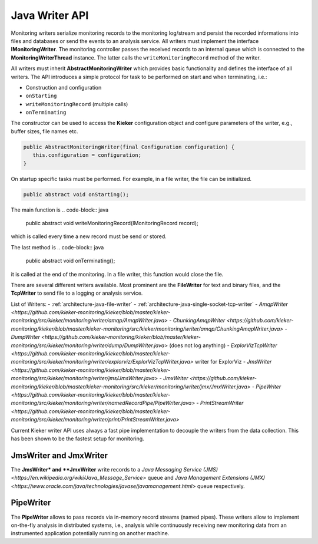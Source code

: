 .. _java-writer-api:

Java Writer API
===============

Monitoring writers serialize monitoring records to the monitoring 
log/stream and persist the recorded informations into files and databases
or send the events to an analysis service.
All writers must implement the interface **IMonitoringWriter**. The
monitoring controller passes the received records to an internal queue
which is connected to the **MonitoringWriterThread** instance. The
latter calls the ``writeMonitoringRecord`` method of the writer.

All writers must inherit **AbstractMonitoringWriter** which provides
basic functionality and defines the interface of all writers. The
API introduces a simple protocol for task to be performed on start and
when terminating, i.e.:

- Construction and configuration
- ``onStarting``
- ``writeMonitoringRecord`` (multiple calls)
- ``onTerminating``

The constructor can be used to access the **Kieker** configuration
object and configure parameters of the writer, e.g., buffer sizes, file
names etc.

.. code-block:: java
  
  public AbstractMonitoringWriter(final Configuration configuration) {
     this.configuration = configuration;
  }

On startup specific tasks must be performed. For example, in a file
writer, the file can be initialized.
 
.. code-block:: java
  
  public abstract void onStarting();

The main function is 
.. code-block:: java
  
  public abstract void writeMonitoringRecord(IMonitoringRecord record);

which is called every time a new record must be send or stored.

The last method is 
.. code-block:: java
  
  public abstract void onTerminating();

it is called at the end of the monitoring. In a file writer, this 
function would close the file.

There are several different writers available. Most prominent are the
**FileWriter** for text and binary files, and the **TcpWriter** to send
file to a logging or analysis service.

List of Writers:
- :ref:`architecture-java-file-writer`
- :ref:`architecture-java-single-socket-tcp-writer`
- `AmqpWriter <https://github.com/kieker-monitoring/kieker/blob/master/kieker-monitoring/src/kieker/monitoring/writer/amqp/AmqpWriter.java>`
- `ChunkingAmqpWriter <https://github.com/kieker-monitoring/kieker/blob/master/kieker-monitoring/src/kieker/monitoring/writer/amqp/ChunkingAmqpWriter.java>`
- `DumpWriter <https://github.com/kieker-monitoring/kieker/blob/master/kieker-monitoring/src/kieker/monitoring/writer/dump/DumpWriter.java>` (does not log anything)
- `ExplorVizTcpWriter <https://github.com/kieker-monitoring/kieker/blob/master/kieker-monitoring/src/kieker/monitoring/writer/explorviz/ExplorVizTcpWriter.java>` writer for ExplorViz
- `JmsWriter <https://github.com/kieker-monitoring/kieker/blob/master/kieker-monitoring/src/kieker/monitoring/writer/jms/JmsWriter.java>`
- `JmxWriter <https://github.com/kieker-monitoring/kieker/blob/master/kieker-monitoring/src/kieker/monitoring/writer/jmx/JmxWriter.java>`
- `PipeWriter <https://github.com/kieker-monitoring/kieker/blob/master/kieker-monitoring/src/kieker/monitoring/writer/namedRecordPipe/PipeWriter.java>`
- `PrintStreamWriter <https://github.com/kieker-monitoring/kieker/blob/master/kieker-monitoring/src/kieker/monitoring/writer/print/PrintStreamWriter.java>`

Current Kieker writer API uses always a fast pipe implementation to
decouple the writers from the data collection. This has been shown to
be the fastest setup for monitoring.

.. todo::
  
  Move these snippets to separate files in future.
  
JmsWriter and JmxWriter
-----------------------

The **JmsWriter* and **JmxWriter** write records to a
`Java Messaging Service (JMS) <https://en.wikipedia.org/wiki/Java_Message_Service>`
queue and `Java Management Extensions (JMX) <https://www.oracle.com/java/technologies/javase/javamanagement.html>`
queue respectively.

PipeWriter
----------

The **PipeWriter** allows to pass records via in-memory record streams
(named pipes). These writers allow to implement on-the-fly analysis in
distributed systems, i.e., analysis while continuously receiving new
monitoring data from an instrumented application potentially running
on another machine.


